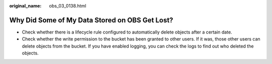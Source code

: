 :original_name: obs_03_0138.html

.. _obs_03_0138:

Why Did Some of My Data Stored on OBS Get Lost?
===============================================

-  Check whether there is a lifecycle rule configured to automatically delete objects after a certain date.
-  Check whether the write permission to the bucket has been granted to other users. If it was, those other users can delete objects from the bucket. If you have enabled logging, you can check the logs to find out who deleted the objects.
